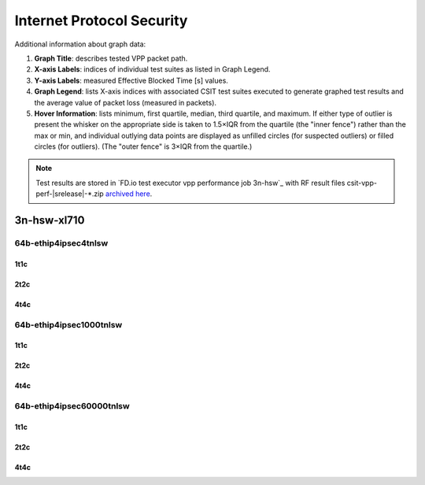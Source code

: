 
.. raw:: latex

    \clearpage

.. raw:: html

    <script type="text/javascript">

        function getDocHeight(doc) {
            doc = doc || document;
            var body = doc.body, html = doc.documentElement;
            var height = Math.max( body.scrollHeight, body.offsetHeight,
                html.clientHeight, html.scrollHeight, html.offsetHeight );
            return height;
        }

        function setIframeHeight(id) {
            var ifrm = document.getElementById(id);
            var doc = ifrm.contentDocument? ifrm.contentDocument:
                ifrm.contentWindow.document;
            ifrm.style.visibility = 'hidden';
            ifrm.style.height = "10px"; // reset to minimal height ...
            // IE opt. for bing/msn needs a bit added or scrollbar appears
            ifrm.style.height = getDocHeight( doc ) + 4 + "px";
            ifrm.style.visibility = 'visible';
        }

    </script>

.. _ipsec_reconf:

Internet Protocol Security
==========================

Additional information about graph data:

#. **Graph Title**: describes tested VPP packet path.

#. **X-axis Labels**: indices of individual test suites as listed in
   Graph Legend.

#. **Y-axis Labels**: measured Effective Blocked Time [s] values.

#. **Graph Legend**: lists X-axis indices with associated CSIT test
   suites executed to generate graphed test results and the average value
   of packet loss (measured in packets).

#. **Hover Information**: lists minimum, first quartile, median,
   third quartile, and maximum. If either type of outlier is present the
   whisker on the appropriate side is taken to 1.5×IQR from the quartile
   (the "inner fence") rather than the max or min, and individual outlying
   data points are displayed as unfilled circles (for suspected outliers)
   or filled circles (for outliers). (The "outer fence" is 3×IQR from the
   quartile.)

.. note::

    Test results are stored in
    `FD.io test executor vpp performance job 3n-hsw`_ with RF
    result files csit-vpp-perf-|srelease|-\*.zip
    `archived here <../../_static/archive/>`_.

.. raw:: latex

    \clearpage

3n-hsw-xl710
~~~~~~~~~~~~

64b-ethip4ipsec4tnlsw
---------------------

1t1c
::::

.. raw:: html

    <center>
    <iframe id="001" onload="setIframeHeight(this.id)" width="700" frameborder="0" scrolling="no" src="../../_static/vpp/3n-hsw-xl710-64b-1t1c-ethip4ipsec4tnlsw-1atnl-ip4base-reconf.html"></iframe>
    </center>

.. raw:: latex

    \begin{figure}[H]
        \centering
            \graphicspath{{../_build/_static/vpp/}}
            \includegraphics[clip, trim=0cm 0cm 5cm 0cm, width=0.70\textwidth]{3n-hsw-xl710-64b-1t1c-ethip4ipsec4tnlsw-1atnl-ip4base-reconf}
            \label{fig:3n-hsw-xl710-64b-1t1c-ethip4ipsec4tnlsw-1atnl-ip4base-reconf}
    \end{figure}

.. raw:: latex

    \clearpage

2t2c
::::

.. raw:: html

    <center>
    <iframe id="002" onload="setIframeHeight(this.id)" width="700" frameborder="0" scrolling="no" src="../../_static/vpp/3n-hsw-xl710-64b-2t2c-ethip4ipsec4tnlsw-1atnl-ip4base-reconf.html"></iframe>
    </center>

.. raw:: latex

    \begin{figure}[H]
        \centering
            \graphicspath{{../_build/_static/vpp/}}
            \includegraphics[clip, trim=0cm 0cm 5cm 0cm, width=0.70\textwidth]{3n-hsw-xl710-64b-2t2c-ethip4ipsec4tnlsw-1atnl-ip4base-reconf}
            \label{fig:3n-hsw-xl710-64b-2t2c-ethip4ipsec4tnlsw-1atnl-ip4base-reconf}
    \end{figure}

.. raw:: latex

    \clearpage

4t4c
::::

.. raw:: html

    <center>
    <iframe id="003" onload="setIframeHeight(this.id)" width="700" frameborder="0" scrolling="no" src="../../_static/vpp/3n-hsw-xl710-64b-4t4c-ethip4ipsec4tnlsw-1atnl-ip4base-reconf.html"></iframe>
    </center>

.. raw:: latex

    \begin{figure}[H]
        \centering
            \graphicspath{{../_build/_static/vpp/}}
            \includegraphics[clip, trim=0cm 0cm 5cm 0cm, width=0.70\textwidth]{3n-hsw-xl710-64b-4t4c-ethip4ipsec4tnlsw-1atnl-ip4base-reconf}
            \label{fig:3n-hsw-xl710-64b-4t4c-ethip4ipsec4tnlsw-1atnl-ip4base-reconf}
    \end{figure}

.. raw:: latex

    \clearpage

64b-ethip4ipsec1000tnlsw
------------------------

1t1c
::::

.. raw:: html

    <center>
    <iframe id="101" onload="setIframeHeight(this.id)" width="700" frameborder="0" scrolling="no" src="../../_static/vpp/3n-hsw-xl710-64b-1t1c-ethip4ipsec1000tnlsw-1atnl-ip4base-reconf.html"></iframe>
    </center>

.. raw:: latex

    \begin{figure}[H]
        \centering
            \graphicspath{{../_build/_static/vpp/}}
            \includegraphics[clip, trim=0cm 0cm 5cm 0cm, width=0.70\textwidth]{3n-hsw-xl710-64b-1t1c-ethip4ipsec1000tnlsw-1atnl-ip4base-reconf}
            \label{fig:3n-hsw-xl710-64b-1t1c-ethip4ipsec1000tnlsw-1atnl-ip4base-reconf}
    \end{figure}

.. raw:: latex

    \clearpage

2t2c
::::

.. raw:: html

    <center>
    <iframe id="102" onload="setIframeHeight(this.id)" width="700" frameborder="0" scrolling="no" src="../../_static/vpp/3n-hsw-xl710-64b-2t2c-ethip4ipsec1000tnlsw-1atnl-ip4base-reconf.html"></iframe>
    </center>

.. raw:: latex

    \begin{figure}[H]
        \centering
            \graphicspath{{../_build/_static/vpp/}}
            \includegraphics[clip, trim=0cm 0cm 5cm 0cm, width=0.70\textwidth]{3n-hsw-xl710-64b-2t2c-ethip4ipsec1000tnlsw-1atnl-ip4base-reconf}
            \label{fig:3n-hsw-xl710-64b-2t2c-ethip4ipsec1000tnlsw-1atnl-ip4base-reconf}
    \end{figure}

.. raw:: latex

    \clearpage

4t4c
::::

.. raw:: html

    <center>
    <iframe id="103" onload="setIframeHeight(this.id)" width="700" frameborder="0" scrolling="no" src="../../_static/vpp/3n-hsw-xl710-64b-4t4c-ethip4ipsec1000tnlsw-1atnl-ip4base-reconf.html"></iframe>
    </center>

.. raw:: latex

    \begin{figure}[H]
        \centering
            \graphicspath{{../_build/_static/vpp/}}
            \includegraphics[clip, trim=0cm 0cm 5cm 0cm, width=0.70\textwidth]{3n-hsw-xl710-64b-4t4c-ethip4ipsec1000tnlsw-1atnl-ip4base-reconf}
            \label{fig:3n-hsw-xl710-64b-4t4c-ethip4ipsec1000tnlsw-1atnl-ip4base-reconf}
    \end{figure}

.. raw:: latex

    \clearpage

64b-ethip4ipsec60000tnlsw
-------------------------

1t1c
::::

.. raw:: html

    <center>
    <iframe id="201" onload="setIframeHeight(this.id)" width="700" frameborder="0" scrolling="no" src="../../_static/vpp/3n-hsw-xl710-64b-1t1c-ethip4ipsec60000tnlsw-1atnl-ip4base-reconf.html"></iframe>
    </center>

.. raw:: latex

    \begin{figure}[H]
        \centering
            \graphicspath{{../_build/_static/vpp/}}
            \includegraphics[clip, trim=0cm 0cm 5cm 0cm, width=0.70\textwidth]{3n-hsw-xl710-64b-1t1c-ethip4ipsec60000tnlsw-1atnl-ip4base-reconf}
            \label{fig:3n-hsw-xl710-64b-1t1c-ethip4ipsec60000tnlsw-1atnl-ip4base-reconf}
    \end{figure}

.. raw:: latex

    \clearpage

2t2c
::::

.. raw:: html

    <center>
    <iframe id="202" onload="setIframeHeight(this.id)" width="700" frameborder="0" scrolling="no" src="../../_static/vpp/3n-hsw-xl710-64b-2t2c-ethip4ipsec60000tnlsw-1atnl-ip4base-reconf.html"></iframe>
    </center>

.. raw:: latex

    \begin{figure}[H]
        \centering
            \graphicspath{{../_build/_static/vpp/}}
            \includegraphics[clip, trim=0cm 0cm 5cm 0cm, width=0.70\textwidth]{3n-hsw-xl710-64b-2t2c-ethip4ipsec60000tnlsw-1atnl-ip4base-reconf}
            \label{fig:3n-hsw-xl710-64b-2t2c-ethip4ipsec60000tnlsw-1atnl-ip4base-reconf}
    \end{figure}

.. raw:: latex

    \clearpage

4t4c
::::

.. raw:: html

    <center>
    <iframe id="203" onload="setIframeHeight(this.id)" width="700" frameborder="0" scrolling="no" src="../../_static/vpp/3n-hsw-xl710-64b-4t4c-ethip4ipsec60000tnlsw-1atnl-ip4base-reconf.html"></iframe>
    </center>

.. raw:: latex

    \begin{figure}[H]
        \centering
            \graphicspath{{../_build/_static/vpp/}}
            \includegraphics[clip, trim=0cm 0cm 5cm 0cm, width=0.70\textwidth]{3n-hsw-xl710-64b-4t4c-ethip4ipsec60000tnlsw-1atnl-ip4base-reconf}
            \label{fig:3n-hsw-xl710-64b-4t4c-ethip4ipsec60000tnlsw-1atnl-ip4base-reconf}
    \end{figure}
